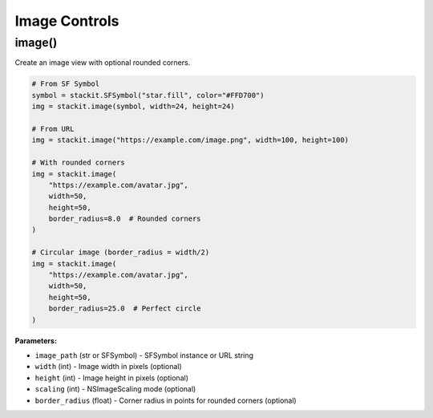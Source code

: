 Image Controls
==============

image()
-------

Create an image view with optional rounded corners.

.. code-block:: python

   # From SF Symbol
   symbol = stackit.SFSymbol("star.fill", color="#FFD700")
   img = stackit.image(symbol, width=24, height=24)

   # From URL
   img = stackit.image("https://example.com/image.png", width=100, height=100)

   # With rounded corners
   img = stackit.image(
       "https://example.com/avatar.jpg",
       width=50,
       height=50,
       border_radius=8.0  # Rounded corners
   )

   # Circular image (border_radius = width/2)
   img = stackit.image(
       "https://example.com/avatar.jpg",
       width=50,
       height=50,
       border_radius=25.0  # Perfect circle
   )

**Parameters:**

* ``image_path`` (str or SFSymbol) - SFSymbol instance or URL string
* ``width`` (int) - Image width in pixels (optional)
* ``height`` (int) - Image height in pixels (optional)
* ``scaling`` (int) - NSImageScaling mode (optional)
* ``border_radius`` (float) - Corner radius in points for rounded corners (optional)

